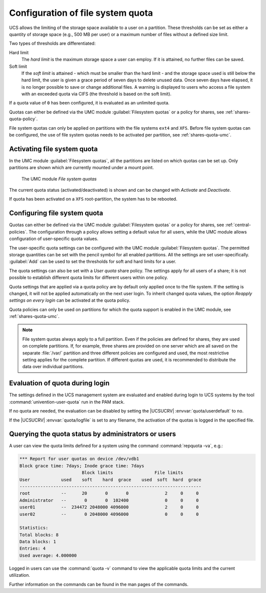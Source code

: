 .. _shares-quota:

Configuration of file system quota
==================================

UCS allows the limiting of the storage space available to a user on a
partition. These thresholds can be set as either a quantity of storage
space (e.g., 500 MB per user) or a maximum number of files without a
defined size limit.

Two types of thresholds are differentiated:

Hard limit
   The *hard limit* is the maximum storage space a user can employ. If it is
   attained, no further files can be saved.

Soft limit
   If the *soft limit* is attained - which must be smaller than the hard limit -
   and the storage space used is still below the hard limit, the user is given a
   grace period of seven days to delete unused data. Once seven days have
   elapsed, it is no longer possible to save or change additional files. A
   warning is displayed to users who access a file system with an exceeded quota
   via CIFS (the threshold is based on the soft limit).

If a quota value of ``0`` has been configured, it is evaluated as an unlimited
quota.

Quotas can either be defined via the UMC module :guilabel:`Filesystem quotas` or
a policy for shares, see :ref:`shares-quota-policy`.

File system quotas can only be applied on partitions with the file systems
``ext4`` and ``XFS``. Before file system quotas can be configured, the use of
file system quotas needs to be activated per partition, see
:ref:`shares-quota-umc`.

.. _shares-quota-umc:

Activating file system quota
----------------------------

In the UMC module :guilabel:`Filesystem quotas`, all the
partitions are listed on which quotas can be set up. Only partitions are
shown which are currently mounted under a mount point.

.. _shares-quota-figure:

.. figure:: /images/quota-overview.*
   :alt: The UMC module *File system quotas*

   The UMC module *File system quotas*

The current quota status (activated/deactivated) is shown and can be changed
with *Activate* and *Deactivate*.

If quota has been activated on a ``XFS`` root-partition, the system has to be
rebooted.

.. _shares-quota-policy:

Configuring file system quota
-----------------------------

Quotas can either be defined via the UMC module :guilabel:`Filesystem quotas` or
a policy for shares, see :ref:`central-policies`. The configuration through a
policy allows setting a default value for all users, while the UMC module allows
configuration of user-specific quota values.

The user-specific quota settings can be configured with the UMC module
:guilabel:`Filesystem quotas`. The permitted storage quantities can be set with
the pencil symbol for all enabled partitions. All the settings are set
user-specifically. :guilabel:`Add` can be used to set the thresholds for soft
and hard limits for a user.

The quota settings can also be set with a *User quota* share policy. The
settings apply for all users of a share; it is not possible to establish
different quota limits for different users within one policy.

Quota settings that are applied via a quota policy are by default only applied
once to the file system. If the setting is changed, it will not be applied
automatically on the next user login. To inherit changed quota values, the
option *Reapply settings on every login* can be activated at the quota policy.

Quota policies can only be used on partitions for which the quota support is
enabled in the UMC module, see :ref:`shares-quota-umc`.

.. note::

   File system quotas always apply to a full partition. Even if the
   policies are defined for shares, they are used on complete
   partitions. If, for example, three shares are provided on one server
   which are all saved on the separate :file:`/var/` partition and three different
   policies are configured and used, the most restrictive setting
   applies for the complete partition. If different quotas are used, it
   is recommended to distribute the data over individual partitions.

.. _shares-quota-apply:

Evaluation of quota during login
--------------------------------

The settings defined in the UCS management system are evaluated and
enabled during login to UCS systems by the tool
:command:`univention-user-quota` run in the PAM stack.

If no quota are needed, the evaluation can be disabled by setting the
|UCSUCRV| :envvar:`quota/userdefault` to ``no``.

If the |UCSUCRV| :envvar:`quota/logfile` is set to any filename,
the activation of the quotas is logged in the specified file.

.. _shares-quota-query:

Querying the quota status by administrators or users
----------------------------------------------------

A user can view the quota limits defined for a system using the command
:command:`repquota -va`, e.g.:

.. code-block:: console

   *** Report for user quotas on device /dev/vdb1
   Block grace time: 7days; Inode grace time: 7days
                           Block limits                File limits
   User            used    soft    hard  grace    used  soft  hard  grace
   ----------------------------------------------------------------------
   root            --      20       0       0              2     0     0
   Administrator   --       0       0  102400              0     0     0
   user01          --  234472 2048000 4096000              2     0     0
   user02          --       0 2048000 4096000              0     0     0

   Statistics:
   Total blocks: 8
   Data blocks: 1
   Entries: 4
   Used average: 4.000000

Logged in users can use the :command:`quota -v` command to view the applicable
quota limits and the current utilization.

Further information on the commands can be found in the man pages of the
commands.
